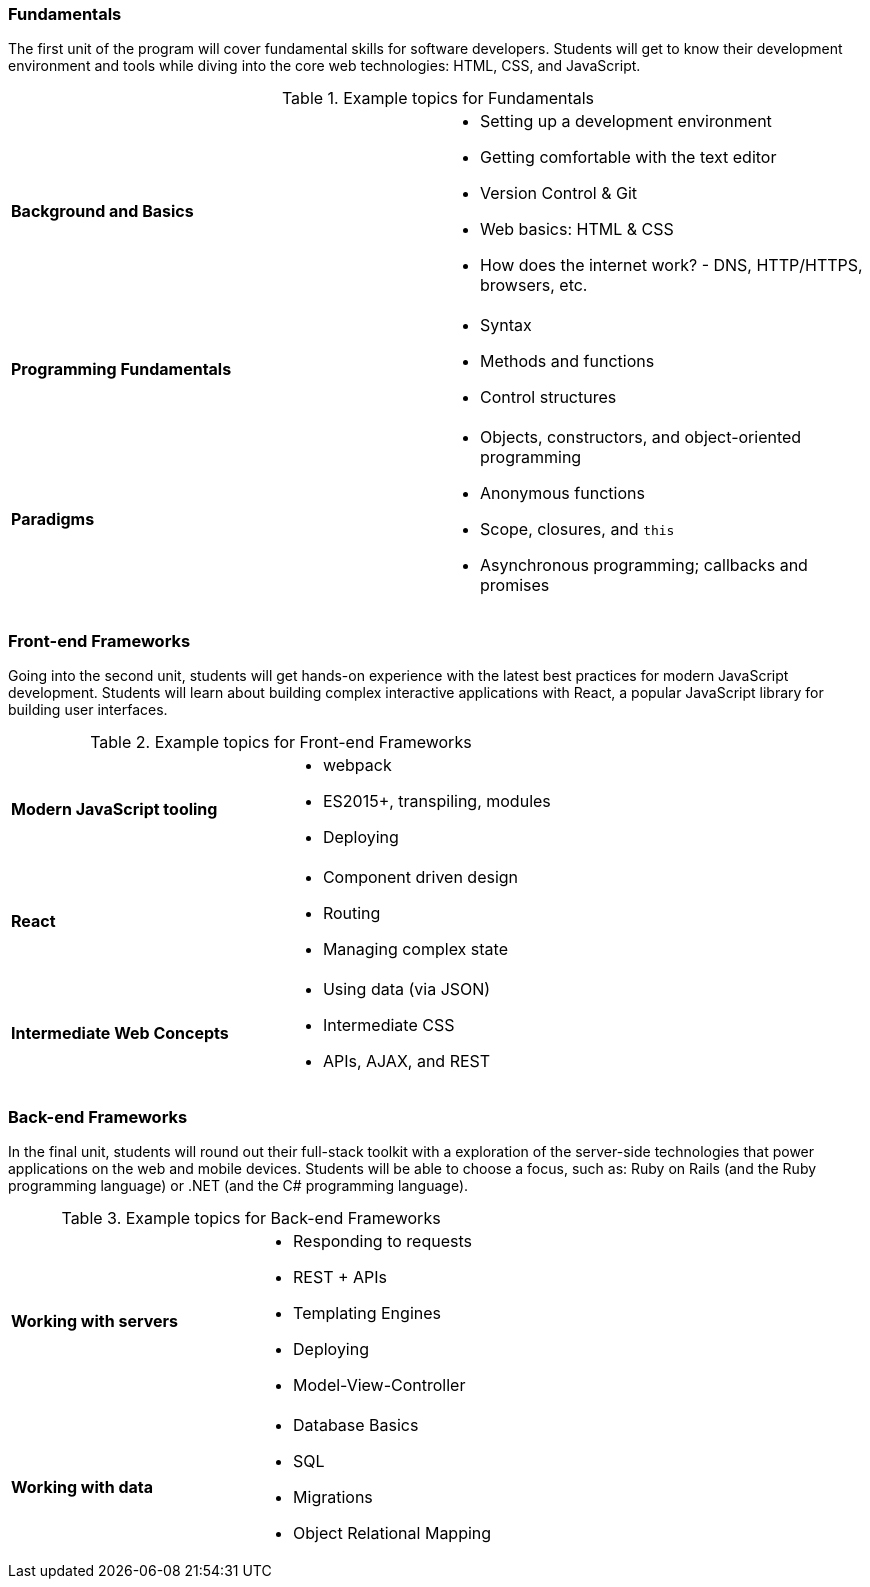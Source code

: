 === Fundamentals

The first unit of the program will cover fundamental skills for software developers. Students will get to know their development environment and tools while diving into the core web technologies: HTML, CSS, and JavaScript.

[cols="s,"]
.Example topics for Fundamentals
|===
 | Background and Basics
a|
* Setting up a development environment
* Getting comfortable with the text editor
* Version Control & Git
* Web basics: HTML & CSS
* How does the internet work? - DNS, HTTP/HTTPS, browsers, etc.

 | Programming Fundamentals
a|
* Syntax
* Methods and functions
* Control structures

 | Paradigms
a|
* Objects, constructors, and object-oriented programming
* Anonymous functions
* Scope, closures, and `this`
* Asynchronous programming; callbacks and promises
|===

<<<

=== Front-end Frameworks

Going into the second unit, students will get hands-on experience with the latest best practices for modern JavaScript development. Students will learn about building complex interactive applications with React, a popular JavaScript library for building user interfaces.

[cols="s,"]
.Example topics for Front-end Frameworks
|===
 | Modern JavaScript tooling
a|
* webpack
* ES2015+, transpiling, modules
* Deploying

 | React
a|
* Component driven design
* Routing
* Managing complex state

 | Intermediate Web Concepts
a|
* Using data (via JSON)
* Intermediate CSS
* APIs, AJAX, and REST
|===

<<<

=== Back-end Frameworks

In the final unit, students will round out their full-stack toolkit with a exploration of the server-side technologies that power applications on the web and mobile devices. Students will be able to choose a focus, such as: Ruby on Rails (and the Ruby programming language) or .NET (and the C# programming language).

[cols="s,"]
.Example topics for Back-end Frameworks
|===
 | Working with servers
a|
* Responding to requests
* REST + APIs
* Templating Engines
* Deploying
* Model-View-Controller

 | Working with data
a|
* Database Basics
* SQL
* Migrations
* Object Relational Mapping
|===
